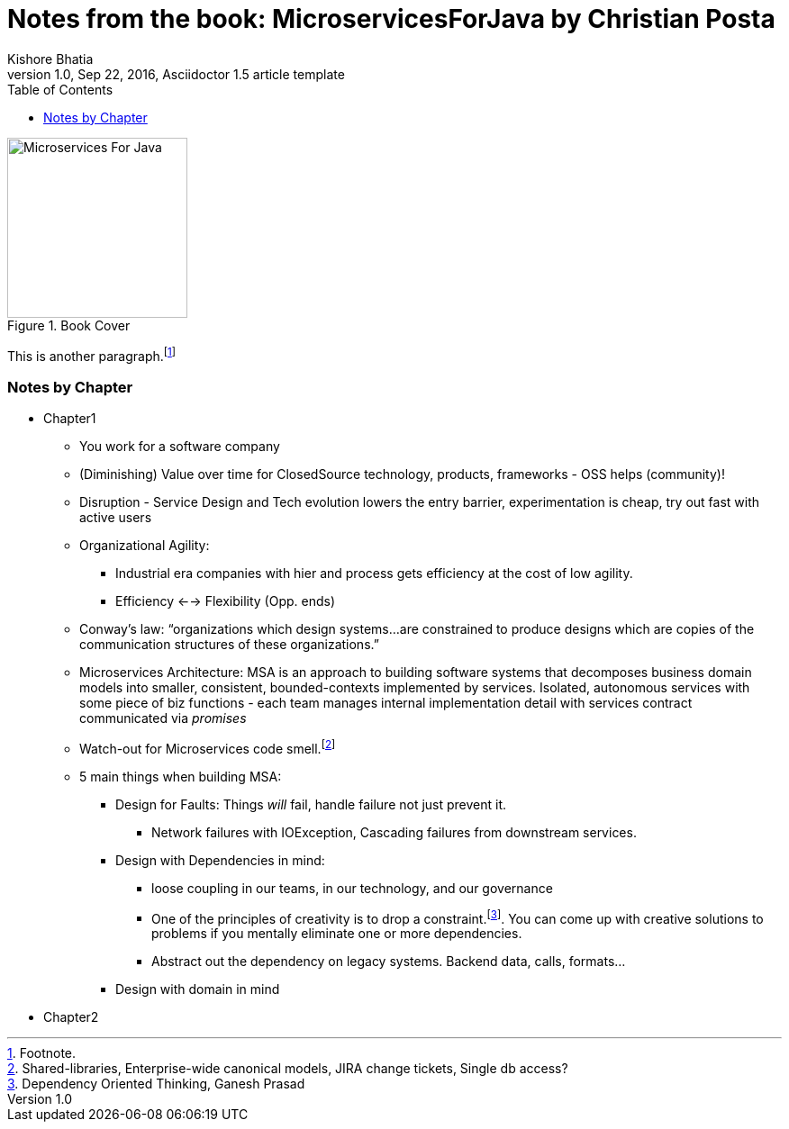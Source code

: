 = Notes from the book: *MicroservicesForJava* by Christian Posta
Kishore Bhatia
1.0, Sep 22, 2016, Asciidoctor 1.5 article template
:toc:
:icons: font
:quick-uri: http://asciidoctor.org/docs/asciidoc-syntax-quick-reference/

.Book Cover
image::http://blog.christianposta.com/images/bookcover.png[Microservices For Java, height=200, width=200]

This is another paragraph.footnote:[Footnote.]

=== Notes by Chapter

* Chapter1
** You work for a software company
** (Diminishing) Value over time for ClosedSource technology, products, frameworks - OSS helps (community)!
** Disruption - Service Design and Tech evolution lowers the entry barrier, experimentation is cheap, try out fast with active users
** Organizational Agility:
*** Industrial era companies with hier and process gets efficiency at the cost of low agility.
*** Efficiency <--> Flexibility (Opp. ends)
** Conway’s law: “organizations which design systems…are constrained to produce designs which are copies of the communication structures
of these organizations.”
** Microservices Architecture: MSA is an approach to building software systems that decomposes business domain models into smaller,
consistent, bounded-contexts implemented by services. Isolated, autonomous services with some piece of biz functions - each team manages internal implementation detail with services contract communicated via _promises_
** Watch-out for Microservices code smell.footnote:[Shared-libraries, Enterprise-wide canonical models, JIRA change tickets, Single db access?]
** 5 main things when building MSA:
*** Design for Faults: Things _will_ fail, handle failure not just prevent it.
***** Network failures with IOException, Cascading failures from downstream services.
*** Design with Dependencies in mind:
***** loose coupling in our teams, in our technology, and our governance
***** One of the principles of creativity is to drop a constraint.footnote:[Dependency Oriented Thinking, Ganesh Prasad]. You can come up with creative solutions to problems if
you mentally eliminate one or more dependencies.
***** Abstract out the dependency on legacy systems. Backend data, calls, formats...
*** Design with domain in mind
* Chapter2

////
.Example block title
====
Content in an example block is subject to normal substitutions.
====

.Sidebar title
****
Sidebars contain aside text and are subject to normal substitutions.
****

==== Third level heading

[[id-for-listing-block]]
.Listing block title
----
Content in a listing block is subject to verbatim substitutions.
Listing block content is commonly used to preserve code input.
----

===== Fourth level heading

.Table title
|===
|Column heading 1 |Column heading 2

|Column 1, row 1
|Column 2, row 1

|Column 1, row 2
|Column 2, row 2
|===

====== Fifth level heading

[quote, firstname lastname, movie title]
____
I am a block quote or a prose excerpt.
I am subject to normal substitutions.
____

[verse, firstname lastname, poem title and more]
____
I am a verse block.
  Indents and endlines are preserved in verse blocks.
____

== First level heading

TIP: There are five admonition labels: Tip, Note, Important, Caution and Warning.

// I am a comment and won't be rendered.

. ordered list item
.. nested ordered list item
. ordered list item

The text at the end of this sentence is cross referenced to <<_third_level_heading,the third level heading>>

== First level heading

This is a link to the http://asciidoctor.org/docs/user-manual/[Asciidoctor User Manual].
This is an attribute reference {quick-uri}[which links this text to the Asciidoctor Quick Reference Guide].
////
